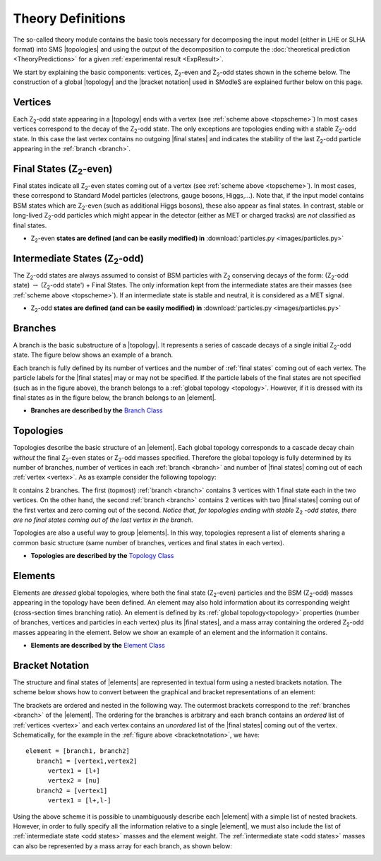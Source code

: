 .. index:: Theory Definitions

.. |element| replace:: :ref:`element <element>`
.. |elements| replace:: :ref:`elements <element>`
.. |topology| replace:: :ref:`topology <topology>`
.. |topologies| replace:: :ref:`topologies <topology>`
.. |bracket notation| replace:: :ref:`bracket notation <bracketNotation>`
.. |final states| replace:: :ref:`final states <final states>`


.. _theoryDefs:

Theory Definitions
==================

The so-called theory module contains the basic tools necessary for decomposing the input model
(either in LHE or SLHA format) into SMS |topologies| and using the output of the decomposition
to compute the :doc:`theoretical prediction <TheoryPredictions>` for a given :ref:`experimental result <ExpResult>`.

We start by explaining the basic components: vertices, Z\ :sub:`2`-even and Z\ :sub:`2`-odd states shown in the scheme below.
The construction of a global |topology| and the |bracket notation| used in SModleS are explained further below on this page. 

.. _topscheme:

.. image:: images/topSchemeB.png
   :width: 60%


.. _vertex:

Vertices
--------
Each Z\ :sub:`2`-odd state appearing in a |topology| ends with a vertex (see :ref:`scheme above <topscheme>`)
In most cases vertices correspond to the decay of the Z\ :sub:`2`-odd state.
The only exceptions are topologies ending with a stable Z\ :sub:`2`-odd state.
In this case the last vertex contains no outgoing |final states| and indicates
the stability of the last Z\ :sub:`2`-odd particle appearing in the :ref:`branch <branch>`.

.. _final states:

Final States (Z\ :sub:`2`-even)
-------------------------------

Final states indicate all Z\ :sub:`2`-even states coming out of a vertex (see :ref:`scheme above <topscheme>`).
In most cases, these correspond to Standard Model particles (electrons, gauge bosons, Higgs,...).
Note that, if the input model contains BSM states which are Z\ :sub:`2`-even (such as additional Higgs bosons),
these also appear as final states.
In contrast, stable or long-lived Z\ :sub:`2`-odd particles which might appear in the detector (either as MET or charged tracks)
are *not* classified as final states.


* Z\ :sub:`2`-even **states are defined (and can be easily modified) in** :download:`particles.py <images/particles.py>` 

.. _odd states:

Intermediate States (Z\ :sub:`2`-odd)
-------------------------------------

The Z\ :sub:`2`-odd states are always assumed to consist of BSM particles with Z\ :sub:`2`
conserving decays of the form: (Z\ :sub:`2`-odd state) :math:`\rightarrow`  (Z\ :sub:`2`-odd state') + Final States.
The only information kept from the intermediate states are their masses (see :ref:`scheme above <topscheme>`).
If an intermediate state is stable and neutral, it is considered as a MET signal.

* Z\ :sub:`2`-odd **states are defined (and can be easily modified) in** :download:`particles.py <images/particles.py>`

.. _branch:

Branches
--------

A branch is the basic substructure of a |topology|.
It represents a series of cascade decays of a single initial Z\ :sub:`2`-odd
state.
The figure below shows an example of a branch.

.. image:: images/branchTopB.png
   :width: 40%

Each branch is fully defined by its number of vertices and the number of 
:ref:`final states` coming out of each vertex. The particle labels for the |final states|
may or may not be specified.
If the particle labels of the final states are not specified (such as in the figure
above), the branch belongs to a :ref:`global topology <topology>`. However, if it is dressed with its final states
as in the figure below, the branch belongs to an |element|.

.. image:: images/branchElB.png
   :width: 40%
   
* **Branches are described by the** `Branch Class <../../../documentation/build/html/theory.html#theory.branch.Branch>`_   

.. _topology:

Topologies
----------

Topologies describe the basic structure of an |element|.
Each global topology corresponds to a cascade decay chain *without*
the final Z\ :sub:`2`-even states or  Z\ :sub:`2`-odd masses specified.
Therefore the global topology is fully determined by its number of
branches, number of vertices in each :ref:`branch <branch>` and number of
|final states| coming out of each :ref:`vertex <vertex>`.
As as example consider the following topology:

.. image:: images/globTopB.png
   :width: 40%

It contains 2 branches. The first (topmost) :ref:`branch <branch>` contains 3 vertices
with 1 final state each in the two vertices.
On the other hand, the second :ref:`branch <branch>` contains 2 vertices with two 
|final states| coming out of the first vertex and zero coming out of the second.
*Notice that, for topologies ending with stable* Z\ :sub:`2` *-odd states,
there are no final states coming out of the last vertex in the branch.*

Topologies are also a useful way to group |elements|. In this way,  topologies represent a list of elements sharing a common basic structure (same number of branches, vertices and
final states in each vertex).

* **Topologies are described by the** `Topology Class <../../../documentation/build/html/theory.html#theory.topology.Topology>`_   

.. _element:

Elements
--------

Elements are *dressed* global topologies, where both the final state (Z\ :sub:`2`-even) particles and the
BSM (Z\ :sub:`2`-odd) masses appearing in the topology have been defined.
An element may also hold information about its corresponding weight (cross-section times branching ratio).
An element is defined by its :ref:`global topology<topology>` properties (number of branches, vertices and particles in each vertex)
plus its |final states|, and a mass array containing the ordered Z\ :sub:`2`-odd masses
appearing in the element.
Below we show an example of an element and the information it contains.


.. _elementscheme:

.. image:: images/elementB.png
   :width: 60%

* **Elements are described by the** `Element Class <../../../documentation/build/html/theory.html#theory.element.Element>`_    

.. _notation:

Bracket Notation
----------------

The structure and final states of |elements| are represented in textual form using a nested brackets
notation. The scheme below shows how to convert between the graphical and bracket representations of an element:


.. _bracketnotation:

.. image:: images/bracketNotationB.png
   :height: 280px

The brackets are ordered and nested in the following way.
The outermost brackets correspond to the :ref:`branches <branch>` of the |element|.
The ordering for the branches is arbitrary and each branch contains
an *ordered* list of :ref:`vertices <vertex>` and each vertex contains an *unordered* list of the |final states|
coming out of the vertex. Schematically, for the example in the :ref:`figure above <bracketnotation>`, we have::

   element = [branch1, branch2]
      branch1 = [vertex1,vertex2]
         vertex1 = [l+]
         vertex2 = [nu]
      branch2 = [vertex1]
         vertex1 = [l+,l-]

Using the above scheme it is possible to unambiguously describe each |element| with a simple list of nested brackets.
However, in order to fully specify all the information relative to a single |element|, we must
also include the list of :ref:`intermediate state <odd states>` masses and the element weight.
The :ref:`intermediate state <odd states>` masses can also be represented by a mass array
for each branch, as shown below:

.. _massnotation:

.. image:: images/massNotationB.png
   :height: 280px
